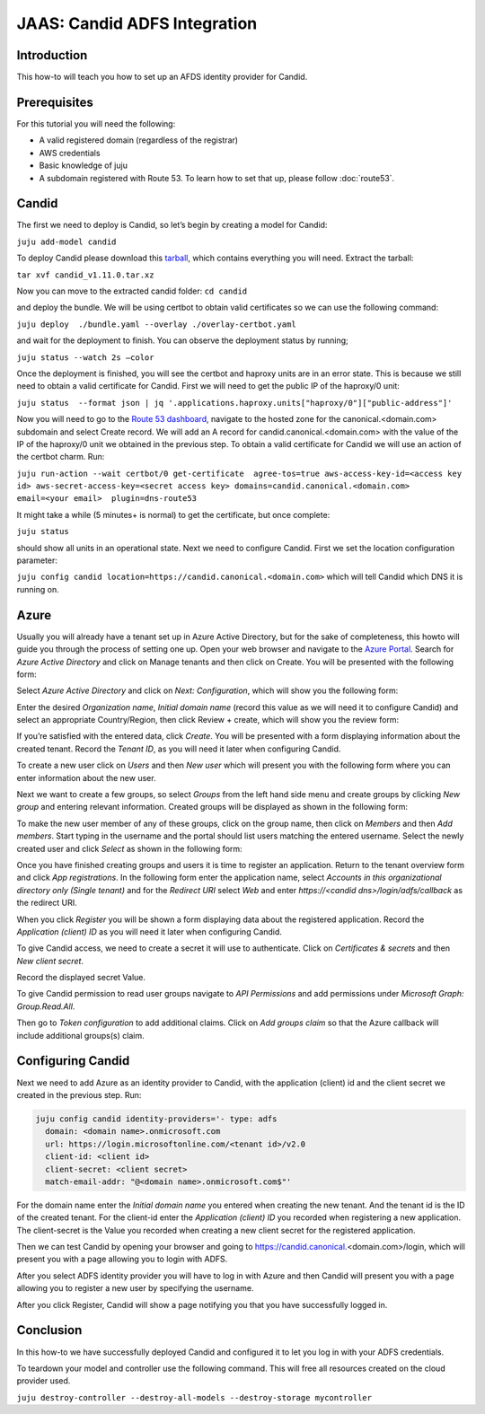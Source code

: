 JAAS: Candid ADFS Integration
=============================

Introduction
------------

This how-to will teach you how to set up an AFDS identity provider for Candid.

Prerequisites
-------------

For this tutorial you will need the following:

- A valid registered domain (regardless of the registrar)
- AWS credentials
- Basic knowledge of juju
- A subdomain registered with Route 53. To learn how to set that up, please follow :doc:`route53`.

Candid
------

The first we need to deploy is Candid, so let’s begin by creating a model for Candid:

``juju add-model candid``

To deploy Candid please download  this `tarball <https://drive.google.com/file/d/1ZyZeI0jNacbXK-AgxzUT0IUEp9tQ85QH/view?usp=sharing>`_, which contains everything you will need. 
Extract the tarball:

``tar xvf candid_v1.11.0.tar.xz``

Now you can move to the extracted candid folder:
``cd candid``

and deploy the bundle. We will be using certbot to obtain valid certificates so we can use the following command:

``juju deploy  ./bundle.yaml --overlay ./overlay-certbot.yaml``

and wait for the deployment to finish. You can observe the deployment status by running;

``juju status --watch 2s –color``

Once the deployment is finished, you will see the certbot and haproxy units are in an error state. This is because we still need to obtain a valid certificate for Candid. First we will need to get the public IP of the haproxy/0 unit:

``juju status  --format json | jq '.applications.haproxy.units["haproxy/0"]["public-address"]'``

Now you will need to go to the `Route 53 dashboard <https://us-east-1.console.aws.amazon.com/route53/v2/home#Dashboard>`_, navigate to the hosted zone for the canonical.<domain.com> subdomain and select Create record. We will add an A record for candid.canonical.<domain.com> with the value of the IP of the haproxy/0 unit we obtained in the previous step.
To obtain a valid certificate for Candid we will use an action of the certbot charm. Run:

``juju run-action --wait certbot/0 get-certificate  agree-tos=true aws-access-key-id=<access key id> aws-secret-access-key=<secret access key> domains=candid.canonical.<domain.com> email=<your email>  plugin=dns-route53``

It might take a while (5 minutes+ is normal) to get the certificate, but once complete:

``juju status``

should show all units in an operational state.
Next we need to configure Candid. First we set the location configuration parameter:

``juju config candid location=https://candid.canonical.<domain.com>``
which will tell Candid which DNS it is running on. 

Azure
-----

Usually you will already have a tenant set up in Azure Active Directory, but for the sake of 
completeness, this howto will guide you through the process of setting one up.
Open your web browser and navigate to the `Azure Portal <https://portal.azure.com/>`_.
Search for `Azure Active Directory` and click on Manage tenants and then click on Create. You 
will be presented with the following form:

.. image:: images/adfs_image5.png

Select `Azure Active Directory` and click on `Next: Configuration`, which will show you the 
following form:

.. image:: images/adfs_image12.png

Enter the desired `Organization name`, `Initial domain name` (record this value as we will need 
it to configure Candid) and select an appropriate Country/Region, then click Review + create, 
which will show you the review form:

.. image:: images/adfs_image1.png

If you’re satisfied with the entered data, click `Create`. You will be presented with a form 
displaying information about the created tenant. Record the `Tenant ID`, as you will need it 
later when configuring Candid.

.. image:: images/adfs_image8.png

To create a new user click on `Users` and then `New user` which will present you with the 
following form where you can enter information about the new user.

.. image:: images/adfs_image11.png

Next we want to create a few groups, so select `Groups` from the left hand side menu and 
create groups by clicking `New group` and entering relevant information. Created groups will 
be displayed as shown in the following form:

.. image:: images/adfs_image9.png

To make the new user member of any of these groups, click on the group name, then click on 
`Members` and then `Add members`. Start typing in the username and the portal should list 
users matching the entered username. Select the newly created user and click `Select` as shown
in the following form:

.. image:: images/adfs_image10.png

Once you have finished creating groups and users it is time to register an application. Return 
to the tenant overview form and click `App registrations`. In the following form enter the 
application name, select `Accounts in this organizational directory only (Single tenant)` and 
for the `Redirect URI` select `Web` and enter `https://<candid dns>/login/adfs/callback` as 
the redirect URI. 

.. image:: images/adfs_image3.png

When you click `Register` you will be shown a form displaying data about the registered 
application. Record the `Application (client) ID` as you will need it later when configuring 
Candid.

.. image:: images/adfs_image13.png

To give Candid access, we need to create a secret it will use to authenticate. Click on
`Certificates & secrets` and then `New client secret`. 

.. image:: images/adfs_image4.png

Record the displayed secret Value.

To give Candid permission to read user groups navigate to `API Permissions` and add permissions 
under `Microsoft Graph: Group.Read.All`.

.. image:: images/adfs_image14.png

Then go to `Token configuration` to add additional claims. Click on `Add groups claim` so that 
the Azure callback will include additional groups(s) claim.

Configuring Candid
------------------

Next we need to add Azure as an identity provider to Candid, with the application (client) id 
and the client secret we created in the previous step. Run:

.. code-block:: bash

  juju config candid identity-providers='- type: adfs
    domain: <domain name>.onmicrosoft.com                                                 
    url: https://login.microsoftonline.com/<tenant id>/v2.0
    client-id: <client id>
    client-secret: <client secret>
    match-email-addr: "@<domain name>.onmicrosoft.com$"'

For the domain name enter the `Initial domain name` you entered when creating the new tenant. And 
the tenant id is the ID of the created tenant. For the client-id enter the `Application (client) ID`
you recorded when registering a new application. The client-secret is the Value you recorded when 
creating a new client secret for the registered application. 

Then we can test Candid by opening your browser and going to 
https://candid.canonical.<domain.com>/login, which will present you with a page allowing you to 
login with ADFS.

.. image:: images/adfs_image7.png


After you select ADFS identity provider you will have to log in with Azure and then Candid will 
present you with a page allowing you to register a new user by specifying the username. 

.. image:: images/adfs_image15.png

After you click Register, Candid will show a page notifying you that you have successfully logged 
in.

.. image:: images/adfs_image6.png

Conclusion
----------

In this how-to we have successfully deployed Candid and configured it to let you log in with your 
ADFS credentials.

To teardown your model and controller use the following command. 
This will free all resources created on the cloud provider used.

``juju destroy-controller --destroy-all-models --destroy-storage mycontroller``




